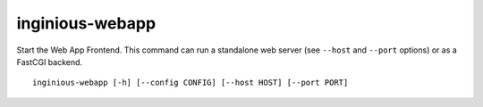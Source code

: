 .. _inginious-webapp:

inginious-webapp
================

Start the Web App Frontend. This command can run a standalone web server (see ``--host`` and ``--port`` options) or as a FastCGI backend.

.. program:: inginious-webapp

::

    inginious-webapp [-h] [--config CONFIG] [--host HOST] [--port PORT]

.. option:: --config

   Specify the configuration file to use. By default, it is configuration.yaml or configuration.json, depending on which is found first.
   This can also be specified via the ``INGINIOUS_WEBAPP_CONFIG`` environment variable.

.. option:: --host HOST

   Specify the host to which to bind to. By default, it is localhost.
   This can also be specified via the ``INGINIOUS_WEBAPP_HOST`` environment variable.

.. option:: --port PORT

   Specify the port to which to bind to. By default, it is 8080.
   This can also be specified via the ``INGINIOUS_WEBAPP_PORT`` environment variable.

.. option:: -h, --help

   Display the help message.
